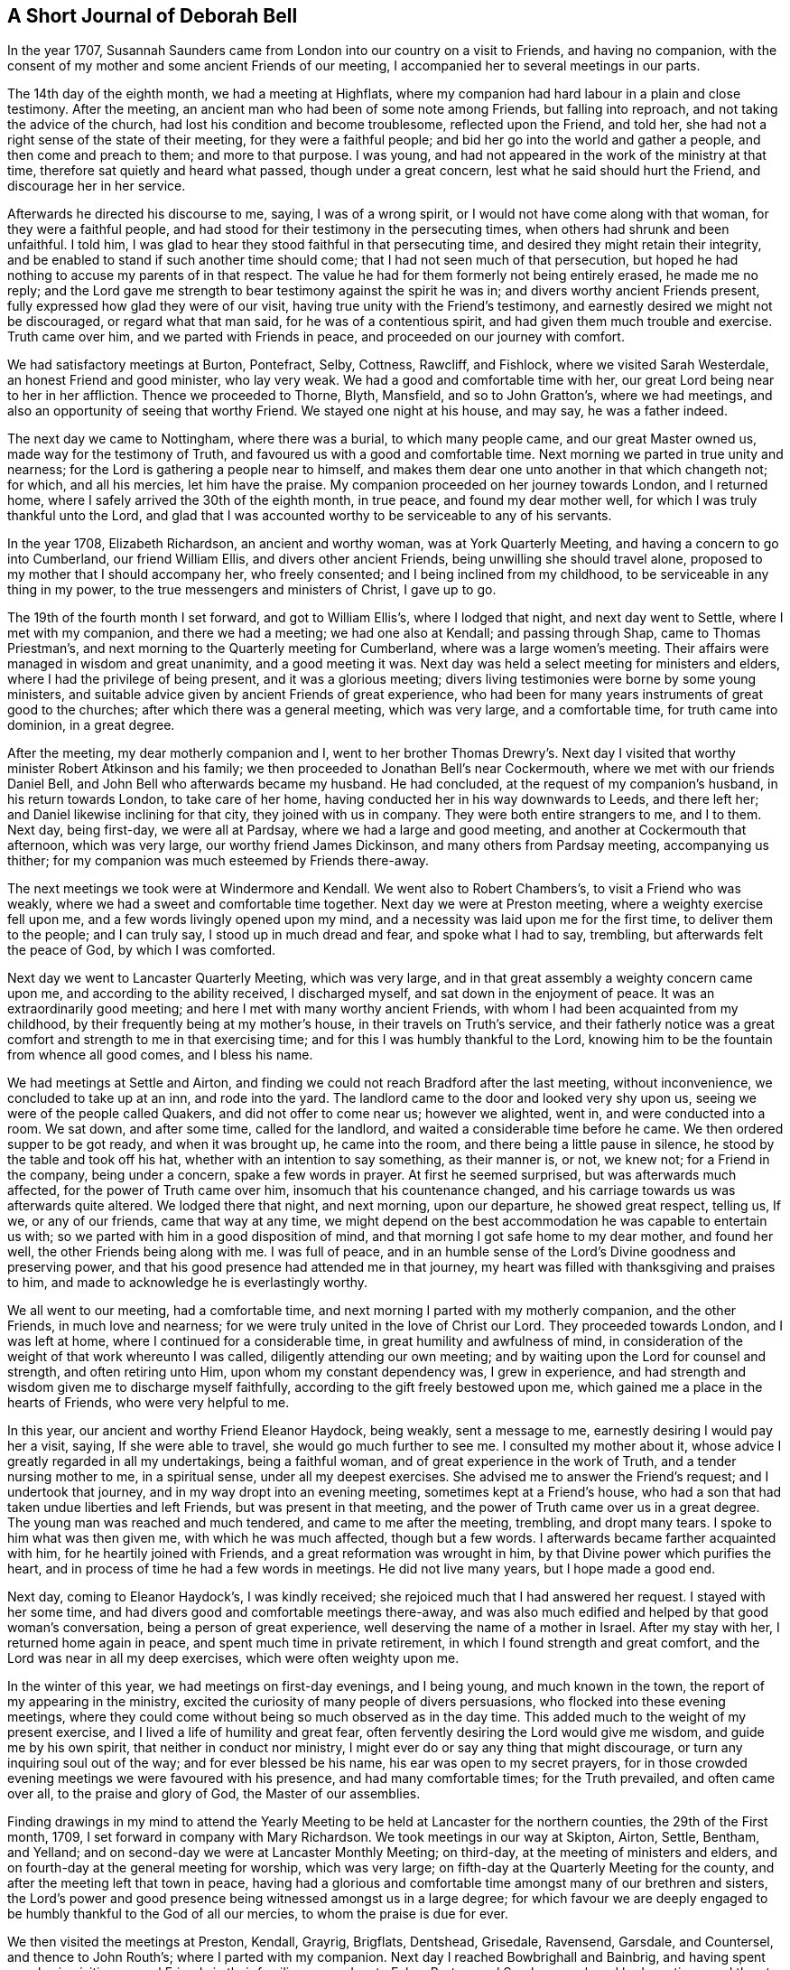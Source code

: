 == A Short Journal of Deborah Bell

In the year 1707,
Susannah Saunders came from London into our country on a visit to Friends,
and having no companion,
with the consent of my mother and some ancient Friends of our meeting,
I accompanied her to several meetings in our parts.

The 14th day of the eighth month, we had a meeting at Highflats,
where my companion had hard labour in a plain and close testimony.
After the meeting, an ancient man who had been of some note among Friends,
but falling into reproach, and not taking the advice of the church,
had lost his condition and become troublesome, reflected upon the Friend, and told her,
she had not a right sense of the state of their meeting, for they were a faithful people;
and bid her go into the world and gather a people, and then come and preach to them;
and more to that purpose.
I was young, and had not appeared in the work of the ministry at that time,
therefore sat quietly and heard what passed, though under a great concern,
lest what he said should hurt the Friend, and discourage her in her service.

Afterwards he directed his discourse to me, saying, I was of a wrong spirit,
or I would not have come along with that woman, for they were a faithful people,
and had stood for their testimony in the persecuting times,
when others had shrunk and been unfaithful.
I told him, I was glad to hear they stood faithful in that persecuting time,
and desired they might retain their integrity,
and be enabled to stand if such another time should come;
that I had not seen much of that persecution,
but hoped he had nothing to accuse my parents of in that respect.
The value he had for them formerly not being entirely erased, he made me no reply;
and the Lord gave me strength to bear testimony against the spirit he was in;
and divers worthy ancient Friends present,
fully expressed how glad they were of our visit,
having true unity with the Friend`'s testimony,
and earnestly desired we might not be discouraged, or regard what that man said,
for he was of a contentious spirit, and had given them much trouble and exercise.
Truth came over him, and we parted with Friends in peace,
and proceeded on our journey with comfort.

We had satisfactory meetings at Burton, Pontefract, Selby, Cottness, Rawcliff,
and Fishlock, where we visited Sarah Westerdale, an honest Friend and good minister,
who lay very weak.
We had a good and comfortable time with her,
our great Lord being near to her in her affliction.
Thence we proceeded to Thorne, Blyth, Mansfield, and so to John Gratton`'s,
where we had meetings, and also an opportunity of seeing that worthy Friend.
We stayed one night at his house, and may say, he was a father indeed.

The next day we came to Nottingham, where there was a burial, to which many people came,
and our great Master owned us, made way for the testimony of Truth,
and favoured us with a good and comfortable time.
Next morning we parted in true unity and nearness;
for the Lord is gathering a people near to himself,
and makes them dear one unto another in that which changeth not; for which,
and all his mercies, let him have the praise.
My companion proceeded on her journey towards London, and I returned home,
where I safely arrived the 30th of the eighth month, in true peace,
and found my dear mother well, for which I was truly thankful unto the Lord,
and glad that I was accounted worthy to be serviceable to any of his servants.

In the year 1708, Elizabeth Richardson, an ancient and worthy woman,
was at York Quarterly Meeting, and having a concern to go into Cumberland,
our friend William Ellis, and divers other ancient Friends,
being unwilling she should travel alone,
proposed to my mother that I should accompany her, who freely consented;
and I being inclined from my childhood, to be serviceable in any thing in my power,
to the true messengers and ministers of Christ, I gave up to go.

The 19th of the fourth month I set forward, and got to William Ellis`'s,
where I lodged that night, and next day went to Settle, where I met with my companion,
and there we had a meeting; we had one also at Kendall; and passing through Shap,
came to Thomas Priestman`'s, and next morning to the Quarterly meeting for Cumberland,
where was a large women`'s meeting.
Their affairs were managed in wisdom and great unanimity, and a good meeting it was.
Next day was held a select meeting for ministers and elders,
where I had the privilege of being present, and it was a glorious meeting;
divers living testimonies were borne by some young ministers,
and suitable advice given by ancient Friends of great experience,
who had been for many years instruments of great good to the churches;
after which there was a general meeting, which was very large, and a comfortable time,
for truth came into dominion, in a great degree.

After the meeting, my dear motherly companion and I,
went to her brother Thomas Drewry`'s. Next day I visited
that worthy minister Robert Atkinson and his family;
we then proceeded to Jonathan Bell`'s near Cockermouth,
where we met with our friends Daniel Bell,
and John Bell who afterwards became my husband.
He had concluded, at the request of my companion`'s husband, in his return towards London,
to take care of her home, having conducted her in his way downwards to Leeds,
and there left her; and Daniel likewise inclining for that city,
they joined with us in company.
They were both entire strangers to me, and I to them.
Next day, being first-day, we were all at Pardsay, where we had a large and good meeting,
and another at Cockermouth that afternoon, which was very large,
our worthy friend James Dickinson, and many others from Pardsay meeting,
accompanying us thither; for my companion was much esteemed by Friends there-away.

The next meetings we took were at Windermore and Kendall.
We went also to Robert Chambers`'s, to visit a Friend who was weakly,
where we had a sweet and comfortable time together.
Next day we were at Preston meeting, where a weighty exercise fell upon me,
and a few words livingly opened upon my mind,
and a necessity was laid upon me for the first time, to deliver them to the people;
and I can truly say, I stood up in much dread and fear, and spoke what I had to say,
trembling, but afterwards felt the peace of God, by which I was comforted.

Next day we went to Lancaster Quarterly Meeting, which was very large,
and in that great assembly a weighty concern came upon me,
and according to the ability received, I discharged myself,
and sat down in the enjoyment of peace.
It was an extraordinarily good meeting; and here I met with many worthy ancient Friends,
with whom I had been acquainted from my childhood,
by their frequently being at my mother`'s house, in their travels on Truth`'s service,
and their fatherly notice was a great comfort and strength to me in that exercising time;
and for this I was humbly thankful to the Lord,
knowing him to be the fountain from whence all good comes, and I bless his name.

We had meetings at Settle and Airton,
and finding we could not reach Bradford after the last meeting, without inconvenience,
we concluded to take up at an inn, and rode into the yard.
The landlord came to the door and looked very shy upon us,
seeing we were of the people called Quakers, and did not offer to come near us;
however we alighted, went in, and were conducted into a room.
We sat down, and after some time, called for the landlord,
and waited a considerable time before he came.
We then ordered supper to be got ready, and when it was brought up,
he came into the room, and there being a little pause in silence,
he stood by the table and took off his hat, whether with an intention to say something,
as their manner is, or not, we knew not; for a Friend in the company,
being under a concern, spake a few words in prayer.
At first he seemed surprised, but was afterwards much affected,
for the power of Truth came over him, insomuch that his countenance changed,
and his carriage towards us was afterwards quite altered.
We lodged there that night, and next morning, upon our departure,
he showed great respect, telling us, If we, or any of our friends,
came that way at any time,
we might depend on the best accommodation he was capable to entertain us with;
so we parted with him in a good disposition of mind,
and that morning I got safe home to my dear mother, and found her well,
the other Friends being along with me.
I was full of peace,
and in an humble sense of the Lord`'s Divine goodness and preserving power,
and that his good presence had attended me in that journey,
my heart was filled with thanksgiving and praises to him,
and made to acknowledge he is everlastingly worthy.

We all went to our meeting, had a comfortable time,
and next morning I parted with my motherly companion, and the other Friends,
in much love and nearness; for we were truly united in the love of Christ our Lord.
They proceeded towards London, and I was left at home,
where I continued for a considerable time, in great humility and awfulness of mind,
in consideration of the weight of that work whereunto I was called,
diligently attending our own meeting;
and by waiting upon the Lord for counsel and strength, and often retiring unto Him,
upon whom my constant dependency was, I grew in experience,
and had strength and wisdom given me to discharge myself faithfully,
according to the gift freely bestowed upon me,
which gained me a place in the hearts of Friends, who were very helpful to me.

In this year, our ancient and worthy Friend Eleanor Haydock, being weakly,
sent a message to me, earnestly desiring I would pay her a visit, saying,
If she were able to travel, she would go much further to see me.
I consulted my mother about it, whose advice I greatly regarded in all my undertakings,
being a faithful woman, and of great experience in the work of Truth,
and a tender nursing mother to me, in a spiritual sense, under all my deepest exercises.
She advised me to answer the Friend`'s request; and I undertook that journey,
and in my way dropt into an evening meeting, sometimes kept at a Friend`'s house,
who had a son that had taken undue liberties and left Friends,
but was present in that meeting, and the power of Truth came over us in a great degree.
The young man was reached and much tendered, and came to me after the meeting, trembling,
and dropt many tears.
I spoke to him what was then given me, with which he was much affected,
though but a few words.
I afterwards became farther acquainted with him, for he heartily joined with Friends,
and a great reformation was wrought in him,
by that Divine power which purifies the heart,
and in process of time he had a few words in meetings.
He did not live many years, but I hope made a good end.

Next day, coming to Eleanor Haydock`'s, I was kindly received;
she rejoiced much that I had answered her request.
I stayed with her some time, and had divers good and comfortable meetings there-away,
and was also much edified and helped by that good woman`'s conversation,
being a person of great experience, well deserving the name of a mother in Israel.
After my stay with her, I returned home again in peace,
and spent much time in private retirement, in which I found strength and great comfort,
and the Lord was near in all my deep exercises, which were often weighty upon me.

In the winter of this year, we had meetings on first-day evenings, and I being young,
and much known in the town, the report of my appearing in the ministry,
excited the curiosity of many people of divers persuasions,
who flocked into these evening meetings,
where they could come without being so much observed as in the day time.
This added much to the weight of my present exercise,
and I lived a life of humility and great fear,
often fervently desiring the Lord would give me wisdom, and guide me by his own spirit,
that neither in conduct nor ministry,
I might ever do or say any thing that might discourage,
or turn any inquiring soul out of the way; and for ever blessed be his name,
his ear was open to my secret prayers,
for in those crowded evening meetings we were favoured with his presence,
and had many comfortable times; for the Truth prevailed, and often came over all,
to the praise and glory of God, the Master of our assemblies.

Finding drawings in my mind to attend the Yearly Meeting to be
held at Lancaster for the northern counties,
the 29th of the First month, 1709, I set forward in company with Mary Richardson.
We took meetings in our way at Skipton, Airton, Settle, Bentham, and Yelland;
and on second-day we were at Lancaster Monthly Meeting; on third-day,
at the meeting of ministers and elders,
and on fourth-day at the general meeting for worship, which was very large;
on fifth-day at the Quarterly Meeting for the county,
and after the meeting left that town in peace,
having had a glorious and comfortable time amongst many of our brethren and sisters,
the Lord`'s power and good presence being witnessed amongst us in a large degree;
for which favour we are deeply engaged to be
humbly thankful to the God of all our mercies,
to whom the praise is due for ever.

We then visited the meetings at Preston, Kendall, Grayrig, Brigflats, Dentshead,
Grisedale, Ravensend, Garsdale, and Countersel, and thence to John Routh`'s;
where I parted with my companion.
Next day I reached Bowbrighall and Bainbrig,
and having spent one day in visiting several Friends in their families,
passed on to Esker, Burton, and Scarhouse, where I had meetings; and then to Airton,
to our worthy friend William Ellis`'s, where I stayed that night;
and next day being the 23d of the second month, I got safe home,
through the preserving power of the Lord, in perfect peace,
having had a very comfortable journey;
for which my soul is humbly thankful unto the Lord,
who is near unto his bowed children and faithful servants,
and gives the reward of peace into the bosoms of
those who cast their care upon him alone,
and faithfully answer his call, and follow him fully in all things.

The summer following,
a concern came upon me to visit the meetings of Friends
in some parts of the north of England and Scotland,
and when I had fully weighed the thing, and saw my way clear,
I acquainted my mother and some other ancient Friends with it,
and they being willing to give me up, I wrote to Mary Richardson,
an elderly woman Friend, who had been my companion in another journey, querying of her,
if she had any concern or drawings that way? I received for answer,
that she was under the like concern to visit the places proposed,
and would be glad to join me in that service.
So I made preparation for my journey,
and towards the latter end of the fifth month had a certificate from our Monthly meeting;
and a great concern appeared in the minds of Friends on my account,
I being of a very weakly constitution,
and brought very low through the great exercise of my mind;
but I was freely given up to the service,
and my trust and whole dependence was upon the Lord alone for wisdom, strength,
and preservation in every respect,
well knowing that he is all-sufficient for those who trust in him,
and are freely given up to do his will.

The 30th day of the fifth month, my friend John Bell, of London,
being lately returned from his travels in Holland, came to pay me a visit,
and stayed our meeting next day; and on second-day morning, the 1st of the sixth month,
after having taken my solemn leave of my dear mother and divers Friends,
I set forward on my journey.
My friend John Bell accompanied me to Richmond, where I met my companion.
We were all at that meeting,
and afterwards my said friend took his leave of us and returned towards London.

My companion and I proceeded, and had meetings at Larkington, Raby, Darlington and Yarm,
where I felt the authority and power of Christ the Lord in an eminent manner,
and many hearts were reached and much tendered by the Truth, and overcome therewith.
My soul was filled with the goodness of God, and in humble thankfulness,
living praises ascended unto Him,
who had graciously answered my cry and fervent desires to the full that day.
Let my soul trust in Him for ever.
We went next to Stokesley, Norton, Stockton, Shatton, Durham, Sunderland, Shields,
and Newcastle, visiting their meetings.
On second-day we came to James Halliday`'s in Northumberland,
and thence to Allenwick and Embleton.
We found the number of Friends very small in that country,
yet were comforted with them in their little meetings,
witnessing the promise of our great Lord to be fulfilled, for though but a few,
his presence being in the midst of us, we had comfortable times.

On sixth-day morning, we set forward from John Doubleday`'s towards Scotland,
and through hard travel and rough ways, we came that evening to Kelsey,
and lodged at Charles Ormston`'s; from whence we went to a Friend`'s house over the river,
and had a very good meeting with a few Friends.
Next day we had two comfortable meetings in Kelsey;
the number of Friends there was small, but many soldiers and others came in,
who behaved soberly, and were very attentive to Truth`'s testimony.

The next evening we reached Edinburgh,
and had a comfortable meeting at the house of
our worthy ancient friend Bartholomew Gibson,
with Friends and others, who behaved soberly.
We then crossed the Firth to Parton-crag ferry, and lodged at an inn.

Passing through Montross we came to Robert Barclay`'s at Ury,
and had a meeting with Friends there.
On seventh-day we had a meeting at Aberdeen,
and on first-day a very comfortable one at Kilmuck,
for the Lord`'s power was felt in a good degree to come over all;
the largest number of Friends in anyone place in that nation, we met with here.
In the afternoon we had a meeting at Inver, Ury, where many people came,
who were very sober and attentive.
The Gospel of life and salvation was freely preached to them,
and I found much room in the people`'s minds to receive the testimony;
for which my heart was humbly thankful to the Lord,
who was graciously pleased to favour us with his power and living presence,
and enable us to give him the glory.

After the meeting we went to Awarthis, to the house of John Forbes, a good Friend,
a living minister, and a generous open-hearted man,
where we were received in much love and friendship;
but having rode that day upwards of twenty miles,
and had hard service in those two large meetings,
though I had great peace and comfort of mind, my natural strength was so much spent,
that it was with difficulty I sat upon my horse to the end of my journey.
We had a comfortable meeting in that honest Friend`'s house with Friends thereabouts;
and having stayed there two nights, and recovered my natural strength in a good degree,
we returned to Aberdeen, where we had a meeting the day following.
Next morning we had a very comfortable meeting at the widow Hall`'s house,
with Friends that came to see us, and we parted in much love and nearness.

We came to Kingswells, where our worthy friend Andrew Jaffray lived,
and had a very comfortable meeting with Friends,
and next morning a sweet and edifying season with those who came to take leave of us.
Though Friends in these parts were not numerous,
yet I was sensible many of them loved the Truth,
and in the love of Christ we were made near one unto another.
Notwithstanding it was my first visit and in the time of my youth,
I then believed it would also be my last to that country;
and during my stay amongst them, my soul was in a deep travail before the Lord,
for their preservation in the midst of a dark professing people.
We came next to Ury, then to William Neeper`'s near Montross,
and also to the town of Montross, where we had meetings.

Then turning our faces towards Edinburgh, we reached Parton-crag ferry that night,
and lodged at an inn.
Next day afternoon we got to Gingorn,
and went on board with our horses in one of their little vessels,
in order to cross the Firth.
There embarked in the same vessel a man of quality, with divers women in his company,
his chaplain, musician, and a considerable number of attendants.
They behaved themselves very rudely, making us the objects of their ridicule,
the chaplain being the rudest of any of them.
The gentleman himself was the only person who behaved with common civility;
the women sung, and the musician played, but we sat in quietness of mind,
and said nothing in reply to the many banters they put upon us.

In a little time the wind arose high, and being contrary,
drove the vessel towards the sea,
and the boatmen laboured hard to keep her up against the wind and waves, but told us,
they feared we should all be lost.
Their jollity and mirth then departed, and they were turned into sadness and mourning,
being surrounded with great fear and terror.
The chaplain went to prayers,
and my heart being filled with holy zeal against such hypocrisy, when he had done,
I told him, He was not in a fit condition for that great duty;
for the prayers of the wicked are an abomination to the Lord;
and then had a convenient opportunity to rebuke them sharply, and clear myself of them.
The chaplain replied, If they perished, we must die with them.
I told him, we had peace of mind, and knew where to retire,
the fear of death was taken away from us, and we were resigned in the will of God;
and if he saw meet that we should lay down our lives with such a rude company,
yet his Spirit bore witness with ours, that we were his children,
and he would receive us into glory amongst the spirits of the just.
The gentleman himself agreed with me, saying, If their lives were saved,
it would be for the sake of these two good women,
and rebuked his chaplain severely for his unbecoming behaviour.
Through the mercy of God, after about seven hours toil in that short voyage,
we landed safe at Leith, where they took up their quarters;
but as we intended for Edinburgh, and the night being very dark,
the gentleman sent two of his servants to conduct us safely to our lodging,
where we arrived in true thankfulness to the Lord,
whose preserving arm had been as a wall about us in all our difficulties.
He also sent next morning to inquire of our welfare,
and I returned a suitable acknowledgment for his favour and kindness.

The day following we had a meeting, to which many came who were sober and attentive;
but towards the latter part of the meeting,
while my companion was concerned in testimony, some came in who were rude,
and threw stones at us into the meeting, one of which had nigh hit my companion; however,
they did not much harm, for we had a good meeting.
Passing to Borrowstoness, we had a meeting at the house of Daniel Hamilton,
with Friends of Linlithgow and thereabouts.
On seventh-day, in our way to Garshore,
many people who were at harvest-work in the fields,
inquired where we intended to have a meeting next day; telling us they had no minister,
and had not heard the word of God preached for many weeks.
We told them we intended to have a meeting at Garshore; they said they would come,
and on first-day morning abundance flocked thither;
and Friends concluding their meeting-house was too small to accommodate them,
agreed to have the meeting without, which was very large, solid and quiet.
The Lord was with us,
affording us wisdom and strength to preach the Gospel freely to them,
in the power and demonstration of his own Spirit; a comfortable season we had,
for the power of Truth came up into dominion over all,
and we had great peace and satisfaction,
and in humility rendered praise to Him who is worthy for ever.
After the meeting we went into an ancient Friend`'s house, who said.
He had not seen such a meeting there, since George Fox was in that country.

We went from thence to Glasgow, and had a meeting in their public meeting-place,
where the people were exceedingly rude.
They threw stones and dirt amongst us, broke the windows,
and made a very great noise whilst my companion was preaching.
I sat quietly waiting upon the Lord,
not expecting to have any thing to say to such a rude multitude,
but a concern coming upon me, I stood up sometime before I spoke,
in which interval they looked stedfastly upon me, and desired one another to be quiet,
that they might hear what I had to say.
I then spoke to them in this manner:
We are come from another nation in the love of Christ to visit you,
and at our return it is likely they will inquire of us,
concerning the people of Scotland: and what shall we say,
but that you are high in notion and profession of the Christian religion,
but in conduct and behaviour worse than the heathen? You are a reproach to your nation,
a shame to your teachers, and the more moderate magistrates of your country;
if you knew any thing of the Christian religion, you would show it forth.
They remaining quiet, I proceeded and cleared myself according to the ability then given.
We had a good meeting, and the Lord shall have the praise,
who owns his sincere children in all their exercises and difficulties.

But afterwards, not finding ourselves fully clear of that place,
we remained under a weighty concern and deep travail before the Lord,
that he might open our way to obtain peace, and to the glory of his name.
After some time we went to visit some Friends in their families, and in our return,
being about the time of their evening service,
the sound of their prayers on every side reached our ears as we went along the streets,
and struck at my very life,
in consideration of the great deceit and hypocrisy of that poor mistaken people.
My concern grew weighty upon me, and the distress of my mind very great,
not seeing which way to get an opportunity to discharge myself;
when we came to our lodgings I retired alone.
We lodged at an inn kept by a Friend, an honest man,
who not insensible of the concern we were under, proposed to my companion in my absence,
to have a meeting in his house that evening,
telling her he could lay several rooms together,
that would accommodate a great number of people.
To which she readily agreed, provided I was willing; and acquainting me with it,
I readily joined with her proposition, which afforded ease to my mind.
About the time appointed, many people flocked in,
and amongst the rest a considerable number of the collegians, with some of their heads,
who, we were afterwards informed, had an intention to oppose our ministry,
and dispute with us.
But the Lord was near to us, and gave wisdom and strength:
and I may say in great humility and nothingness of self,
the Gospel of life and salvation was freely preached to them,
in the demonstration of the Spirit and power,
according to the measure of the gift then received.
A very large assembly we had,
and our intended opposers stood directly before us like men chained.
Truth came over all, the meeting was solid and quiet,
and we had a good opportunity to clear ourselves.
The meeting ended in a solemn manner, the people dispersed peaceably,
and we rejoiced in a sense of the great love and favour of God,
who was graciously pleased to condescend and own us, poor creatures,
in a time of great distress; for which, and all his mercies, let him have the praise,
for it is his own work, and can only be carried on by his power to his glory.

After this, we had meetings at Hambleton and Cumberhead;
and finding ourselves easy to leave that nation, we set forward for England,
and in two days came into Cumberland, to a Friend`'s house at Jenkins-town.
We were humbly thankful to the Lord when we got safe there.
The people being very honest Friends,
kindly received us after our tedious and fatiguing journey.

In this county we visited the meetings at Sowpart, Sykeside, Egletonby, Scotby, Carlisle,
Moorhouse, Wigton, Hartley-hall, the Holme, Pardsey, Crosfield, Broughton,
and Cockermouth; and then left Cumberland, having been much comforted among Friends,
and had several large and good meetings;
for we found a great number of sincere sensible Friends therein,
and many faithful elders yet living, whose service was great, and by whose care,
through the help of Divine Providence, things were kept in comely order in the church.

We then proceeded to Hawkshead, Crook, Windermere, Graithwaite, the Height, Swarthmore,
Kendall, Grayrig, Dentstown, Wensleydale, and Garsdale; where we had meetings.
At the last place I left my companion to go to her own home,
we having travelled together this long journey in much love and true unity,
always being willing, according to the strength given,
to help to bear one another`'s burdens,
and in an humble sense of that Divine goodness we had been favoured with,
we look leave one of another and parted.

It hath ever been my inclination,
the little time I have been concerned to travel on Truth`'s account,
and hitherto it hath been my practice,
to make choice of an elderly experienced Friend for a companion;
and the help and benefit I have found in it,
engages me to recommend it to all young ministers.
Having met with our worthy friend Thomas Chalkley, who intended for our county,
he undertook to accompany me home.
We took Bentham meeting in our way, and the next day being seventh-day,
reached my mother`'s house; she rejoiced at my safe return,
which was in much peace of mind;
and I bless the worthy name of our great and good Master,
who is with his bowed down children;
we have great cause to serve him freely with all our strength,
for he is a rich rewarder of all his faithful followers.

After my return, being but weakly through hard travel and close exercise,
I continued at home, except sometimes visiting a few neighbouring meetings,
as I found my mind engaged.
The spring following,
my friend John Bell and I came to a conclusion to accomplish our intended marriage,
and it was with great awfulness and reverence,
having a due regard to the peace and freedom of my own mind,
that I consented to enter into a married life.

After a regular proceeding, according to the good order settled amongst us,
on the 31st day of the third month, 1710,
a large assembly of Friends and others met at our meeting-house at Bradford,
and the Lord in mercy was pleased to be near to us,
at our entrance into that solemn covenant, and a quiet solid time it was,
notwithstanding the great crowd present;
for many of the chief inhabitants of the town came, to whom I was well known,
who had not seen any of our marriages before.
The whole was managed orderly and with great solemnity.
The lawyers and most of the gentry signed our certificate,
and very much commended our method.
The chief lawyer in those parts went home with us, amongst others,
and said publicly in the company,
Our method and the manner of accomplishing our marriages, was the most solemn,
and preferable to all the methods of marriage in the world.

I tarried at home with my husband some time;
and when I found my mind engaged to visit Friends in the east part of our county,
acquainted him therewith; to which he freely consented.
On the 1st day of the sixth month, I set forward; my husband accompanied me to Stockton,
where I met with my cousin Rachel Bell,
who was come thither with an intention to be my companion.
We had a good meeting with Friends there, and next day went towards Gisbrough,
and had a meeting there on first-day.
Thence we came to Stokesly, where my husband left us, and returned home;
we had a meeting with Friends there, also at Bilsdale, Kirbymoorside, Rowsby, and Whitby.

From thence we travelled to Stantondale, Scarborough, Pickering and Malton,
having divers comfortable meetings; and so to Bridlington, Shipsey, Owstwick, Hull,
Eastend, North Cave, and Cottness,
and visited all the meetings of Friends along the east coast; and thence to Selby, York,
Wetherby, and Leeds.
Then finding myself clear, I left my companion there,
and got home to my dear husband and mother the last day of the same month,
and found all well.
We were comforted in the love of Christ, and my soul was deeply bowed before the Lord,
in a sense of his mercy, rendering all praise to him, to whom it is everlastingly due.

I continued about home that autumn and the winter following,
and in the spring fell into a weak condition of body, which brought me very low;
but when the summer came, finding myself in some degree recovered,
and having a concern upon my mind to visit Friends in Lancashire and Cheshire,
I acquainted some Friends with it,
who were much concerned at my taking a journey in that weak condition;
but when they understood my husband inclined to accompany me, it made them easy.
We had a certificate at our Monthly Meeting,
and set forward the 30th day of the fourth month, 1711,
and got to Wycollar in Lancashire, that evening, and next day to Trawden meeting,
where we had a comfortable time.
The thirdday following we set forward for Lancaster Quarterly Meeting,
where there was a large appearance of Friends,
and we had a very comfortable season together;
the Lord`'s opening power and presence being waited for,
was felt to lead Friends into their several services.
The church was edified, and humble praises ascended to the great Master of our assemblies.

After that meeting we went to Yelland, next morning to Kendall Quarterly Meeting,
and had a precious season.
We then visited the meetings at Hawkshead, Swarthmore, and the Height,
and returned by Yelland and Lancaster.
On seventh-day we came to Richard Coward`'s, in the File country,
and had a meeting appointed at Stammen;
it was held in a great barn over against the parish worshiphouse:
the meeting was large and crowded, the people quiet and very attentive,
and we found room for the testimony of Truth amongst them.
The Lord was with us, furnishing wisdom and strength,
which enabled us to preach the Gospel of glad-tidings; the meeting ended well;
Friends were comforted in our visit, and we truly thankful unto the Lord,
who had enabled us to publish his Truth and show forth his glory.

We went thence to Clifton, and Coppel, where we had a very comfortable meeting.
Here we met with our worthy friend John Haydock, and went with him to his house;
he was free and fatherly, glad of our visit, and accompanied us to divers meetings;
his conversation was solid and edifying, as well as affectionate;
we were comforted and encouraged in our service by his company,
and parted in much love and nearness.
We came next to Hardshaw Monthly Meeting,
then proceeded to visit the meetings at BiggerstafF, Liverpool, Knowlsby, Sanky,
and Franly, in Cheshire; where, it being first-day, we had a large meeting.

At the breaking up of this meeting, I fixed my eye upon a young man,
and felt a concern upon my mind to go home with him,
but he got away out of the meetinghouse before I could speak to him.
We went into a Friend`'s house adjoining thereto, where many Friends came to us,
divers of whom earnestly entreated my husband to go with them for that night;
but he leaving that to my choice, they applied to me; I told them,
I had seen a young man in the meeting, with whom I inclined to go if I could find him.
They asked me, If I knew his name, or where he lived? I replied, I knew neither;
but during this conversation,
I saw him passing an entry which went through the Friend`'s house, and called to him.
When he came, I inquired of him where he lived? He said, about three or four miles off.
I asked him, If he could accommodate us with a night`'s lodging,
if we should incline to go with him? He answered, Yes, and should be glad of our company.
I then became easy, and we went along with him.
When we came to the house, we found them a family of honest Friends,
but his father in a very low dejected frame of mind.
I said little to him, but concluded to have a meeting in the family that evening,
and a glorious opportunity it was,
for the power of Truth broke in upon us in a peculiar manner,
and the ancient Friend was much reached, comforted and strengthened in his mind,
and as I was afterwards informed, was never so much overcome with that weakness any more.

This passage I mention with no other view,
but that all Friends who travel on Truth`'s account, may diligently wait upon God,
and strictly mind their guide, to be opened by his counsel,
and rightly led into all their services,
both as to what meetings and families they are to go to,
for in this I have found safety and comfort.
The work is the Lord`'s, and we had need to depend upon him,
and diligently wait for the immediate motions of his holy Spirit,
for it is by his own power only that his servants are
fitly qualified to be serviceable in his church,
rendered a comfort to his people wherever they come,
and enabled to discharge themselves faithfully to his glory; and when we do so,
the inflowings of peace will be our abundant reward.

We proceeded on our journey to Norton, Middlewich, Newton in the Forest, and Chester,
visiting the meetings of Friends, and to Nantwich meeting, to which many people came,
not of our profession, who behaved themselves soberly and attentively,
divers being reached; for the power and good presence of Christ was with us.
As a fresh concern came upon me to visit Friends in North Wales,
we in great humility deliberately considered the thing,
and in freely giving up to the motion of life, found peace;
and our way being clearly opened unto us, we returned back towards Chester again,
and came to Wrexham, in Denbigshire,
where we had a good meeting with the few Friends there; and then to Dolobran,
where we had a large meeting, and though it was through hard exercise,
it proved in the end very satisfactory to us and Friends.

The next evening we got to Ballough, and the day following being first-day,
had a meeting about two miles out of the town, at the house of Robert Vaughan.
We found the number of Friends very small, but loving and glad of our visit.
Next morning we set forward early,
and had a long day`'s journey over the mountains to Dolgelly,
but came safe at night to the house of Ellis Lewis, who received us kindly,
and we had a good meeting there next day.
After this we went to Humphry Owen`'s, who lived by the sea side,
and the day following had a comfortable meeting at his house,
with the few Friends thereabouts.
Next morning we proceeded,
and had a large and very good meeting next day at the house of the widow Bember.
Here we found a considerable number of Friends,
and divers who had a little time before been convinced of the Truth,
and joined with Friends; we were highly favoured amongst them,
for the power of Truth came up into dominion in a great degree;
the hearts of the people were melted like wax before the fire,
and the young convinced much comforted and confirmed in the blessed Truth,
in a sense of the love of God to them; we were also comforted with them,
and high praises were given unto God for his blessed
visitation renewed to his people that day.

On the first-day following we had a meeting appointed at the house of William Sawley,
there being divers convinced in that part of the country;
many Friends met us from several distant parts where we had been,
and a number of other professions being gathered together, we had a large assembly,
and a full and good opportunity amongst them,
great openness appearing to receive the Gospel.
After the meeting we parted with them,
and in particular with our worthy ancient friend Robert Griffith,
who had accompanied us from Dolobran during our stay in Wales,
and been of great service to us.

Leaving Wales we came into Shropshire,
and visited the meetings there and some in Cheshire; then finding ourselves clear,
we pursued our journey homewards, and came to Bradford,
where we found my dear mother and all things well, for which we were humbly thankful;
and in the enjoyment of that peace which we were
filled with in obeying the Lord`'s requirings,
and serving him faithfully, we were made to rejoice and bless his name.

Being but weakly at my setting out,
I found myself much spent when my service in that journey was over;
and notwithstanding I had been wonderfully supported and strengthened,
I found liberty to tarry about home the remaining part of this year;
during which time there was a particular
visitation of truth to the people about Keighley,
and many flocked to Friends`' meetings in that town.
My husband and I found ourselves often concerned to visit them,
and divers being convinced, joined with Friends.

About this time, a young woman who was a baptist,
came divers times to a meeting I sometimes visited, and wrote several letters to me,
by way of inquiry concerning our principles,
which I answered as things opened upon my mind.
After several letters had passed between us and she seemed satisfied with my answers,
she wrote me another, desiring to be resolved about women`'s preaching, saying,
she thought me a proper person to apply to, being concerned in that service;
to which I replied in substance as follows.

[.salutation]
Dear friend,

Though we are strangers one to another, as to personal knowledge,
yet understanding by some friends, and thy own letters to me,
that thou art inclined to virtue and piety, and desirous to know the way of the Lord,
which is very commendable in youth,
and particularly wants to be resolved concerning women`'
s preaching and praying in public assemblies;
and I being concerned that way,
and always glad to hear that young people are inclinable to godliness,
find the tender love of my heavenly Father flow towards thee,
heartily desiring he may open thy understanding,
and give thee the true knowledge of himself, and of his way Christ Jesus,
whom to know is life everlasting.

And first I shall observe, that the holy women, under the law,
were concerned in carrying on the work of the Lord,
when the tabernacle was commanded to be built.
And Moses spake unto all the congregation of the children of Israel, saying,
this is the thing which the Lord commanded, saying,
take ye from amongst you an offering unto the Lord, whosoever is of a willing heart, etc.
And they came every one whose heart stirred him up,
and every one whom his spirit made willing,
and they brought the Lord`'s offering to the work of the tabernacle of the congregation,
and for all his service, and for the holy garments; and they came both men and women,
as many as were willing-hearted, etc.

And all the women, whose hearts stirred them up in wisdom, spun goats hair, etc.
And divers services we may find, for the carrying on of the Lord`'s work,
the holy women in that day were employed in assisting in
concurrence with the men in the work of the tabernacle;
which I look upon was figurative,
setting forth something of the inward work of the holy spirit of Jesus Christ,
in men and women under the glorious Gospel dispensation.

But to come closely to the point, we may observe, that Miriam the prophetess,
the sister of Aaron, took a timbrel in her hand, and all the women went out after her, etc.
And Miriam exhorted them to praise the Lord; which undoubtedly was approved by Moses,
Aaron, and the rest of her brethren.
We also find,
the Lord hath been pleased to make known his will to godly women as well as men,
and to make use of their service in matters of great moment;
of which Deborah a prophetess and a judge in Israel, and Huldah, the prophetess,
are eminent instances.
Hence thou mayest see, the public service of women in the church is no new thing,
but was practised amongst the people of God in ancient days.

I shall now proceed to observe, that the same was to be continued in the latter days,
or dispensation of the Gospel; which is thus expressed by the prophet Joel,
personating the Almighty: '`And it shall come to pass afterward,
that I will pour out my spirit upon all flesh,
and your sons and your daughters shall prophesy, etc.
And also upon the servants and upon the handmaids in
those days will I pour out my spirit,
and I will show wonders in the heavens and in the earth,`' etc.
So if daughters have the Spirit of the Lord poured forth upon them, as well as sons,
why may they not preach, pray, or prophesy, when led and moved thereto by the Spirit,
as well as sons?

Passing now from the Old Testament to the New,
we find a notable instance in Anna the prophetess,
who gave thanks and spoke of the Lord Jesus Christ unto
all them who looked for redemption in Jerusalem.
Here was a woman preacher, who taught or prophesied in the temple of the Lord;
an early preacher of the Son of God, the Saviour of the world.
But I suppose the chief objection in thy mind against women`'s preaching,
arises from that saying of the apostle Paul in his first epistle to the Corinthians;
'`Let your women keep silence in the churches: for it is not permitted unto them to speak;
but they are commanded to be under obedience, as also saith the law.
And if they will learn any thing, let them ask their husbands at home:
for it is a shame for women to speak in the church.`' It
appears to have been only to some married women at Corinth,
the apostle gave that charge; and none can justly draw from his words,
that he thereby meant to prohibit all women from
preaching and prophesying in public assemblies;
for it is plain from the text, that those Corinthian women were not such as prophesied,
or had a word of exhortation to give; but busy-bodies,
asking questions which disturbed and troubled the church.

But those amongst us, whom the Lord has concerned to preach the Gospel of Jesus Christ,
and declare the glad-tidings of life and salvation by him, to poor captivated souls,
are not found asking questions to trouble the church;
but labouring in the gift God has given them,
that people may come to be turned from darkness to light,
and from the power of Satan to God;
which was the concern of Gospel ministers in former days.
Such women as the apostle speaks against, were to learn of their husbands at home;
which implies, they wanted such instruction as their husbands might be able to give.
We read, Philip had four daughters, virgins, who did prophesy,
and though Paul and his company tarried there about a
year after he had so written to the Corinthians,
yet we do not find,
that he in any wise disapproved the prophesying of those godly virgins.
We may justly conclude,
that if women`'s preaching or prophesying had been put an end to by the coming of Christ,
and was not to be allowed in the Gospel dispensation, Philip, an evangelist,
would not have suffered his own daughters to prophesy,
who were virgins under his own care, as may reasonably be supposed.
Nor did the other apostles, in their general epistles to the believers,
give any such commandment to the churches; which, no doubt, they would have done,
if in the Gospel dispensation the Holy Ghost had prohibited women being so concerned.
Besides,
such a prohibition would have been a plain contradiction to the prophecy of Joel,
before mentioned.

It also appears very clear, that the apostle Paul never intended such a limitation,
who gave suitable advice how women should behave
themselves when exercised in praying and prophesying,
as thou mayest read.
They that conclude the apostle intended to
exclude all women from praying and prophesying,
make him inconsistent with himself,
to prescribe a way in one place how to perform orderly and decently,
what he disapproved in another.
But the same apostle is very clear when he saith,
'`For as many of you as have been baptized into Christ,
have put on Christ.`' '`There is neither Jew nor Greek, there is neither bond nor free,
there is neither male nor female;
for ye are all one in Christ Jesus.`' Then if
there be no difference between male and female,
but all are one in Christ, why may not all be like partakers of the gift of his grace,
thereby to be made to speak in his name,
and exhort all to believe in him and obey him? And it is likewise to be observed,
that in the same chapter the apostle advised the
women at Corinth not to trouble the church,
he saith, '`Ye may all prophesy one by one, that all may learn,
and all may be comforted.`' From whence it may be as strongly argued,
the apostle meant they might prophesy, though not required of them by the Lord so to do;
as to say he forbad women to prophesy, though the Lord required it of them.
For saying '`You may all prophesy,`' included the women of Corinth as well as the men,
if moved thereto by the Spirit of the Lord.
And though the apostle saith, '`Let the women learn in silence with all subjection,
but I suffer not a woman to teach, nor to usurp authority over the man,
but to be in silence,`' etc.
Respecting this I shall observe, that those women,
upon whom God hath poured forth of his holy Spirit,
and filled their hearts with his living word, so that they cannot hold their peace,
but a necessity from the Lord is upon them to preach the Gospel of glad-tidings,
to those who are captives to sin,
that they may come under the government of the law of the spirit of life,
that sets free from the law of sin and death,
having been made living witnesses of the work of God in their own hearts,
and experienced a blessed change wrought therein,
and a concern raised to call others to seek after the Lord, and fear him;
these can direct into the way that leads to true peace,
because they have known their feet to be turned into it,
by the mighty arm and power of the Lord,
which has wrought a willingness in them to follow and serve him,
according to the ability he gives.
And this agrees with that saying,
'`Thy people shall be willing in the day of thy power.`' And he has, by his power,
enabled a remnant to walk in his way, though a way of self-denial, step by step;
and these, whether men or women, have witnessed a learning in silence,
as they have thus waited and rightly come to learn of Christ Jesus,
their heavenly husband; he has opened his everlasting way and Truth unto their souls,
and even constrained them, by his overcoming love, to declare of it to others,
which has been done at times in fear and trembling, and much self-denial.
Such women are not of those the apostle had occasion to reprove.
For we are far from usurping authority over the men, but remain in true subjection,
depending upon the Lord our strength, and waiting for the authority of his holy power,
which calls to this great work, and carries it on, both in sons and daughters,
to the praise of his great name, and the comfort and encouragement of poor longing souls,
that they may come also and enjoy for themselves,
that which will nourish up unto everlasting life.
Such women as these the law allowed of, and the apostle allowed of,
as might be more fully proved out of the holy Scriptures.
For they who allow not women`'s prophesying, preaching or praying,
must consequently conclude, that the Lord`'s regard to them is lessened,
and his love in measure withdrawn from them; for it is evident,
by the texts I have mentioned, he made his mind known to women in ancient days,
and they spoke in his word to his people; and as their counsel was taken,
the Lord enabled his people to overcome their enemies.

But blessed be the name of the Lord, there is a remnant in this day,
who have been made partakers of his mercy, and can say he is the same that ever he was,
in regard and love to all his people, male and female; God unchangeable,
blessed in himself and in his Son Jesus Christ for ever.

I might enlarge on this subject beyond the bounds of a letter, should I observe,
how Jesus Christ our Lord conversed with,
and used the service of women before he was offered up; how his first appearing,
after his resurrection, was unto a woman; and also how Paul commended divers women,
and tells how helpful they were to him,
and entreated his true yoke-fellow to help those
women who laboured with him in the Gospel;
which for brevity I omit, and shall draw towards a conclusion,
earnestly desiring the Lord may open thy understanding, both in this thing,
and in all others which concern thy everlasting well being.
If I had room,
I should be willing to tell thee a little of my own experience in several respects,
but am more desirous to have a little conversation with thee, if opportunity admits.
So with sincere desires in my heart, for thy welfare and growth in the knowledge of God,
and establishment in the blessed Truth, I conclude thy truly loving friend,
willing to satisfy thee in what I can.

[.signed-section-signature]
Deborah Bell.

A considerable time after, this young woman came to a meeting where I was,
and when it ended, told me she was the person who had written me divers letters,
and received my answers, desiring to have some conversation with me,
which I readily agreed to, and we spent some hours together to our mutual comfort.
She confessed to the Truth,
and was much tendered through the visitation of the love of God to her;
and some time after, finding my heart opened in the love of God,
earnestly desiring her preservation and settlement in the Truth,
I wrote and sent her the following letter.

[.salutation]
Dear friend,

In the love of my heavenly Father, I dearly salute thee, earnestly desiring that peace,
which passes the understandings of men, which the world can neither give nor take away,
may plentifully abound in thy heart, which no doubt will,
as thou comes to yield sincere obedience to that of God in thy own conscience,
which thou art in some measure acquainted with,
as it hath manifested to thee several things which are contrary to the will of God;
and not only so,
but hath likewise let thee see what thou shouldst do to obtain peace in thy soul;
and that which is required of thee is, that thou obey, from the bottom of thy heart,
the manifestations thereof.
Though at first it may seem to be but a small light, shining in a dark place,
discovering those things that are evil to the soul;
yet as there is a diligent attention to it, it will shine brighter and brighter,
and discover more and more, till everything that is evil be manifested thereby;
and in due time, thy soul will come to a perfect knowledge of the will of God,
and experience that the path of the just is as a bright and shining light,
which shines more and more until the perfect day.

Dear heart, I know the love of God is largely extended to thee,
and he has blessings in store for thee,
if thou wilt but wait to be so wrought upon by his heart-changing power,
as to be made fit to receive them.
I do earnestly entreat of thee, as thou desires peace of conscience,
and a resting place in eternal joy for thy soul,
that thou beware of doing or joining with any thing that brings trouble upon thee,
and breaks thy peace with the Lord.
Be sure to mind what makes for thy peace, and that do;
though it may be through hard exercise, and under the cross.
This is the right way that all God`'s faithful
children and people have trodden in all ages;
and truly, it seems to me, that thou must have a great share of the cross to bear;
but be not discouraged at this,
for it is but a cross to that part which never can inherit the kingdom of heaven.
So that it is for the benefit of our souls,
to have that part crucified and slain which is an enemy to us,
and would hinder us from entering into eternal felicity;
and I have further to say for thy encouragement,
that those who have the greatest share of exercises and tribulations, shall,
if they abide stedfast,
receive a more exceeding recompense of joy and consolation of soul from the Lord.

Dear child, keep true in heart unto God, and eye him above all,
who hath been so large in his love, as to work upon thy heart by his power,
in thy young and tender years.
It is in order that thou mayst be made a fit instrument in his hand,
for the glory of his holy name;
and I believe he will carry on his work gloriously in thy soul,
as thou art truly obedient, and subject to his workings there,
even to the filling of thy heart, not only with admiration of his dealings with thee,
but also with great reverence and thankfulness to him, for his mercy and goodness.

My pen is not able to set forth one half of the comfort those enjoy,
who are given up in heart to follow the Lord fully,
and turn their backs on all the glory of this perishing world;
but thou shalt be a witness thereof thyself in the Lord`'s time,
if thou truly loves him above all, and denies all for his sake.
Therefore, I beseech thee, take care of resisting the good Spirit of God,
whilst it is striving with thee; for this is the day of thy visitation,
wherein life and death are set before thee; and the Lord will not compel any,
but he offers his love freely to all; and for ever happy wilt thou be,
if thou joins in with it.
But on the contrary, if thou looks out at the glory of the world,
and prefers it before peace with the Lord,
or looks at the exercise and difficulties thou mayst have to encounter withal,
and art thereby prevailed upon to let thy spiritual concern drop,
it had been better for thee thou hadst never known the mind of the Lord,
nor had his will manifested unto thee.
I can tell thee by experience, that God is no hard Master;
and though many things appear to us, that may seem impossible to be overcome,
yet as our eye is to the Lord, with sincere desires in our hearts to answer his will,
we shall find he is all-sufficient to support and enable to overcome.
Nothing is too strong for him,
though all the powers of hell combine together against him,
to hinder his work from being carried on in the soul.
If the soul dwells but under the government of his holy power,
and waits for his heavenly teachings, from whence Divine wisdom cometh,
which wisdom the Devil with all his subtlety can never beguile;
such from experience shall have cause to say,
the power of God is above all powers whatsoever.

O cleave close to the Lord, and he will never forsake thee,
nor be wanting for thy help in the most needful time of trouble.
But let me say once more, take heed of slighting this the day of God`'s love, or delaying;
for thy soul is at stake, and thou mayst never have the like visitation again.
I have been very much concerned for thee,
and have suffered in spirit with thee since I saw thee, and it is for no by-ends at all,
but for the discharging of my conscience of that duty I owe,
and in pure love to thy never-dying soul, that I send these lines,
heartily desiring they may have the desired effect upon thee;
and I believe the day will come, wherein thou will be made sensible,
that it is in the love of God these lines are written.
I shall now draw towards a conclusion, having enlarged beyond what I at first intended;
for I find my heart opened in love to thee,
and shall remain one who travails for the good of souls,
and that many may be brought into true acquaintance with the living God,
and know their peace to be made with him, before time to them here shall be more.

[.signed-section-signature]
Deborah Bell.

Having felt drawings in my mind for some time,
to visit meetings in the southern counties of England, and the city of London,
the spring following, I acquainted Friends with it, and had a certificate.
Rebecca Cowell offered to be my companion, and on the last day of the first month, 1712,
we set forwards, and had meetings at Balby, Blyth, Collingham, Swinehead, Spalden,
Gedney, Wisbich, Upwell, Lynn, Fakenham, Wells, Holt, Lammas, and Norwich;
where I was kindly received, particularly by our worthy friend John Gurney, senior,
who was an intimate acquaintance of my dear father`'s,
and he related to me many affecting passages of his labours
and service in that city and county in early times.
During our stay there, his fatherly care over me was very engaging,
and I believe will never be forgot whilst my memory is strong enough to retain it.

We had a meeting in that city on a weekday; then went to Yarmouth,
and had a meeting with the few Friends there; but not being fully clear in my mind,
I parted with my companion and came back to Norwich, and stayed the first-day meetings,
which were very large: I had a good time amongst them, and we were comforted together.
Next morning we parted in a sense of the love of Truth, and I came to Taisbrough meeting,
where joining my companion again, we visited the meetings at Tivetshall, Diss, Thetford,
and Ixor.
Then leaving Norfolk, we went to Bury, and were at the meetings there on the first-day,
where many people came in.
We had a good opportunity amongst them, for Truth owned us in our service;
for which my soul is humbly thankful unto our great Lord and Master.

From thence we went to Mildenhall, Bayton, Mendlesham, Needham, Woodbridge, and Layson,
visiting those meetings;
and at the last place had a good and comfortable
season amongst a tender inquiring people.
We also found a sober tender people at Branston, and had a good time amongst them.
We then proceeded to Walton, and Ipswich, visiting their meetings.
Then leaving Suffolk, we visited Friends at Colchester, Birch, Kelvedon, and Chelmsford.
On the 16th day of the third month we reached London,
and went through all the meetings in that city, where we had many precious seasons.

The Yearly Meeting drawing on, my husband came up and met me there,
where I saw many of my worthy friends, and had comfortable meetings with them.
After which, my mind being clear and fully easy, I parted with my companion;
and my husband and divers friends accompanying me, we left that city,
and taking a meeting at Albans, we proceeded homewards, where we arrived safe,
and found my dear mother and all well.

I enjoyed great peace in giving myself freely up to the service of Truth,
and humble thankfulness remained on my mind to the Lord for his mercy,
in granting a sense of his living presence and power to
the support and comfort of my exercised soul,
in all my travels for promoting the Gospel.

My husband having been inclined for a long time to remove to London,
the place of his former residence, had proposed it to me,
and left it under my consideration, where it remained for some years;
he leaving it with me without the least importunity.
It was a serious thing to me, and I often besought the Lord to know his will therein;
for I considered I was the only branch of the family
left to come up in my dear father and mother`'s places,
in their divers services in the church, greatly desiring I might not miss my way;
and great fear was upon my mind.
My heart was sincere before the Lord; and in process of time,
patiently waiting for the counsel of God, I saw the way clearly,
and had a certain evidence that the Lord would be with us,
and own us in that undertaking.
This removed all doubts, and I freely consented.
We then acquainted Friends with our intention; upon which they were much concerned,
for we had a place amongst them, they thinking us of service;
and also being cautious lest we should miss our way, were very loth to part with us;
however, after divers consultations, they left us to our liberty.
We prepared for our removal,
and about the middle of the seventh month set forward for London,
brought my dear mother along with us, and settled in the city.

Being afterwards drawn in my mind to visit Friends in Kent,
the 31st of the tenth month 1715,
and having my dear friend Margaret Ollive for my companion, we visited the meetings,
and finding ourselves easy, came safe home, after a difficult journey though but short;
for the weather was extremely cold, being a hard frost and a deep snow,
during the whole time.
Upon coming home, our hearts were filled with thankfulness to the Lord,
who had accompanied us in our service, and preserved us from any harm.

A concern having rested upon my mind for a considerable time,
to visit some of the meetings of Friends in the north of England and Ireland,
which growing weighty upon me, I acquainted my husband and mother with it,
who readily consented to give me up to that service.
My former companion, Margaret Ollive, agreed to accompany me;
and having the consent of Friends, and certificates of their unity with us,
the 16th day of the twelfth month 1716, we set forward,
being accompanied to Albans by my husband and divers other Friends,
where we had a meeting that day; after which,
my husband took his leave of us and returned home.
We then proceeded to Market street, Newport-pagnel, Northampton, Braybrook,
Leicester and Nottingham, where we had meetings.
Thence we travelled directly to Bradford, in Yorkshire,
and had a very good open meeting amongst my dear friends and former neighbours,
who rejoiced to see me once more at the place of my nativity.
A very comfortable opportunity it was to many;
for which I was truly thankful unto our great Lord and Master,
and more and more confirmed that he is worthy to
be followed and obeyed in all his requirings.

From thence we went to Satterforth and had a meeting; then to Settle Monthly Meeting,
where we had an opportunity of seeing many of our friends from several meetings,
and had a comfortable time with them.
From thence we came to Kendal, where we had two comfortable meetings,
which strengthened us in our service, and the church was edified in the love of Christ.
We went next to Windermere meeting, and so to Cockermouth,
and it proving a very snowy day, and I being weakly,
was hard set to bear it over the mountains; however,
through the favour and protection of Providence,
we got that night to our worthy friend Peter Fearon`'s. His wife,
my particular friend and acquaintance from my childhood, received us kindly,
and her motherly care was great over us.

Next day we went to Pardsay meeting, and had a good time amongst Friends there;
after which we returned to our lodging, but the wind and snow were so very severe,
we could scarcely sit on our horses.
We stayed there four nights, the snow being so deep and the weather boisterous,
that it was judged very unsafe to travel.
On the first-day we had two very good meetings at Cockermouth.
Next morning leaving my companion with Friends there, I set forward towards Carlisle,
to visit my husband`'s father, and some other relations in that part of the county,
where I had divers comfortable meetings; and being much pressed in mind for Ireland,
intended to return to my companion in order to proceed in our voyage;
but the wind continuing contrary, and their Quarterly Meeting drawing on,
Friends persuaded me earnestly to stay that meeting.
On deliberate consideration, I found freedom in my mind to consent thereto,
the wind still continuing contrary.
The meeting being to be held at Carlisle, my companion met me there,
and many Friends came.
A large and good meeting it was,
being overshadowed with the power of Truth in a good degree,
though much disturbed by several who were
possessed with a ranting unruly opposite spirit.
But the governor of the city understanding how they disturbed the meeting,
sent his officers to take them away.
Next day they came again, and began to disturb the meeting as before,
but were soon carried away by the forementioned authority, only one John Robinson,
escaping the officers`' notice, continued in the meeting;
while a Friend was declaring the Truth, he sat still, but when he had done,
began to reflect upon Friends with railing accusations.
I being under a weighty concern stood up,
and in the dread and power of the Lord began to declare
of the free grace and universal love of God to mankind.
At which he cried out, Disorder; but a man of considerable note in that city,
commanding him to be silent, or he would take him out of the meeting, he sat down,
and I went on in the authority of the Lord`'s power,
my heart being filled with the love of Christ,
which flowed freely to that exercised people,
and the Gospel of life and salvation was preached to them,
and many hearts were reached and much affected with the Truth.
A glorious meeting it proved, and my soul was deeply bowed in humility before the Lord,
who owns his poor weak ones that faithfully serve him, in every needful time,
who shall have the praise of his own work.

When the meeting ended we took our solemn leave of Friends,
being near to us in the unity of the one spirit,
which makes the children of God truly one all the world over;
and a worthy ancient Friend said, when I took my leave of him, Heaven had favoured them,
in detaining us to attend that meeting; we now had stayed till the right time,
and they could freely part with us.
So we came away in perfect peace,
and were greatly comforted in a sense of the love of God;
for I never left that part of the country with so much ease of mind before.

We travelled twenty miles that afternoon to Cockermouth, and early next morning,
as the wind continued fair, we rode to Whitehaven, and finding the ship ready to sail,
went on board immediately, being the seventh-day.

We had a tedious passage by reason of contrary winds; and very mean accommodation;
however, through the favour of Divine providence,
we got safe to land on the fourth-day evening, and went to Dublin that night,
where we were kindly received by our friend Joseph Gill.
Next day we had a meeting in that city amongst the scholars in the school-room,
and on sixth-day a large meeting with Friends and others, in their meeting-house.
On first-day we had large meetings, where the testimony of Truth had free passage.
We were comforted one in another, and blessed the Lord,
who is making his people who abide in his own spirit, dear to one another,
of whatsoever nation they are.

We stayed about ten days in Dublin, and had seven meetings,
wherein we had good and comfortable opportunities; and leaving that city,
we went to John Barcroft`'s on a seventh-day; the day following to Edenderry,
and had two comfortable meetings; from thence to a place about seven miles distant,
where we had a meeting; thence to Mountmelick, and visited that meeting,
and had next a very solid meeting at Mountrath.
About four miles from thence we came to a widow woman`'s house,
where we had a very sweet and comfortable meeting, and returned back again to Mountrath.
We spent the seventhday in visiting Friends, divers of them sick.

Then visiting Ballynakill, and Kilconner, we came to Newgarden,
where the testimony of Truth went forth in a sharp and close manner,
against public disorder and secret sins; things were opened so clearly in my mind,
that I could safely have said,
"`Thou art the man;`" for the Lord is opening secret things to his faithful servants,
in this day as in days past; blessed be his name, saith my soul,
for ever! for those that trust in him are helped by him,
and need not lean on the arm of flesh;
for nothing can do God`'s work but his own arm and power.

From thence we went to Ballitore and had a meeting,
and so to Castledermot to the province-meeting for Leinster,
and were at the meeting of ministers and elders,
where we were glad to see many of our dear friends and brethren,
and were sweetly comforted and refreshed in the Lord,
and one in another in the love of Christ.
Next morning was held a very large public meeting for worship,
wherein we had a good opportunity, and in the afternoon the meeting for business.
On first-day we had a very large meeting, the power of Truth was with us,
and I had strength given to discharge myself faithfully.
It was a satisfactory time, our elder brethren giving us the right hand of fellowship,
and prayers were put up to the Lord, for our help and prosperity in his work,
who is the giver of every good and perfect gift,
for they were sensible of the weighty concern we were under.
Indeed it is a very great thing to travel to
promote and publish the Gospel of Jesus Christ,
and loudly calls for the greatest humility, reverence and awe,
ever to remain upon the minds of all those concerned therein.

After meeting we returned in great peace towards Dublin,
and the day following there was a marriage,
and the greatest number of people together that I had ever seen on the like occasion;
a brave opportunity it was to publish the Truth,
and great openness I found upon my mind to that people,
and the Gospel of salvation was freely preached to them.
They were quiet and orderly, and many very attentive to the testimony of Truth,
who had never been at any of our meetings before:
others who had not heard a woman preach, went away well satisfied, and we were comforted.
We stayed in Dublin till the first-day following,
having several meetings amongst Friends in the mean time,
and on first-day had two very large meetings; for the Lord in his goodness and mercy,
was pleased to open things to their states, and we found our minds clear and easy.

On the third-day following began their Halfyear`'s Meeting,
wherein many living testimonies were borne to the comforting of the faithful,
and warning and stirring up the careless to more diligence and circumspection.
The meeting held several days, and the Lord, who had been with us in our public services,
was graciously pleased to own us in taking leave of one another,
to our confirmation and comfort, which was in a select meeting of ministers and elders,
seasoning our spirits with his love, in which we parted.
Being fully clear we left Dublin that afternoon,
and had a number of good meetings amongst Friends.
Many people came, and the Lord`'s power and good presence were with us in our service,
and we were much comforted in his love, and remained humbly thankful to him.

From thence we went to Coothill, and had two large meetings on a first-day;
many Friends living thereabouts, and divers sober neighbours coming in,
we had very open and comfortable meetings.
We travelled on to Ballyhagan, Old-Castle, and the Moate, and had satisfactory meetings.
At the last place was the province-meeting for Leinster,
where the testimony of Truth came up in dominion over all deceit and false shews,
and we had opportunities to discharge ourselves,
and came away with satisfaction and peace.
From thence we went to Waterford and Birr, and visiting the meetings,
came to John Ashton`'s, and had a meeting which was large, many people coming in;
there was great openness in that place to receive the testimony of Truth,
and some convincement.
We then proceeded to Limerick, where we had three meetings,
and the Lord was graciously pleased to give sufficient
ability to go through with the service in that town;
and having discharged ourselves faithfully, we came away in peace;
for which we were humbly thankful to the Lord, upon whom our whole dependence was,
and we were never disappointed.

We came next to Charly-field, were at that meeting, and thence to Cork,
where we stayed some time, I being reduced very low in my bodily strength,
through travel and close exercise, which was my lot in this journey,
brought on such infirmities as rendered me unfit for much more travel at that time.
We had divers large and good meetings in that city,
there being a considerable body of sensible zealous Friends.
After a few days we went to Youghal and Bandon, visiting the meetings,
and returned to Cork again.
After some stay there, my weakness increasing, I saw my way clear to return home,
but waited some time for a passage; we had divers precious meetings,
and often the company of our dear and worthy friend Joseph Pike,
and other ancient Friends then living, who were pillars in the church,
whose conversation was very comfortable, edifying and profitable to us.

A ship being ready to sail, we took our leave of Friends there in a solemn manner,
and in a lively sense of the goodness of God to his people, came on board;
we had a good passage, and in two days landed safe at Swanzey, in South Wales.
We then travelled to Bristol, where we met with our friend Joseph Ollive,
whom we were glad to see, he being come thither, in order to conduct us home.
We had several large and good meetings in that city, to ours and Friends`' satisfaction.
We then came to Bath,
and had two good meetings with the few Friends and others in that place;
from thence to Reading, where I met my dear husband and divers Friends from London,
who had come to meet us.
We had two meetings in that town, the last of which was very large,
and an extraordinary time; for the power of Truth came over all,
and we were much comforted in the Lord.

Next morning we set forward for London, got safe home that night and found all well;
for which I was humbly thankful to the Lord,
who had been pleased to call me forth from my habitation,
to visit his people in the nation of Ireland, and divers other places, in his service,
and hath been pleased to accompany me with his living presence,
whereby I was enabled to go through the work he required of me,
and have also been preserved through all dangers and perils, both outwardly and inwardly,
to his own praise and my comfort;
for which my soul is under deep obligation freely to follow him in all his leadings,
who is worthy for evermore.

Having a concern upon my mind again to visit some meetings of Friends in Ireland,
and to attend their Half-year`'s meeting, I acquainted my husband and mother therewith,
who freely consented to give me up to Truth`'s service; and having Friends`' certificate,
towards the latter part of the first month 1720,
I set forward in the stage-coach for Bristol,
and being there informed a ship lay at the Pill ready to sail,
and a young woman suitable to accompany me in that voyage was gone down,
in order to embark, I looked upon it as a providential opportunity;
so I hastened to the Pill that evening and met with her.
We lodged there that night, and next morning set sail with a fair wind;
but being afterwards becalmed, were six days in the voyage before we reached Cork,
where we arrived safely through Divine mercy,
and many of my dear friends and I were glad to see one another once more.

A few days after came on the provincemeeting for Munster,
where I had the opportunity of seeing many Friends from divers parts,
and Truth owned us in that meeting to our comfort.
I stayed in and about Cork twelve days, and had ten meetings amongst Friends and others,
some of which were seasons worthy to be remembered.

Leaving Cork I came to Kilconner, where I met with Elizabeth Pease,
to whom I had written to accompany me in that journey, if she found freedom in her mind.
We had a good meeting with Friends there, and were at Clonmel meeting next day,
which was very large on account of a marriage, and the Lord,
in whom my trust and dependency was, furnished us in an eminent manner,
to the information of those who were strangers,
and the comfort and satisfaction of his own children;
for which I am deeply bowed in thankfulness to him, and made to say,
Let my soul trust in the Lord and serve him for ever, for his power is over all,
and therein his poor weak children and servants know victory and dominion;
blessed be his holy name for ever and ever.

From thence we went to Cassell, Waterford, Wexford, Lambs-town, Cooladine,
and so to the general Monthly Meeting in the county of Wicklow, which was large.
We had a good opportunity, and were comforted in the enjoyment of the Lord`'s goodness.

Next day we went to Dublin,
where on seventh-day was held the meeting of ministers and elders for that nation,
and next day began the Half-year`'s Meeting.
We had two very large and open meetings that day;
for the great Lord and Master of our assemblies did not
only open a free Gospel-spring in his living ministers,
but also prepared the hearts of the hearers to receive it.
During our stay in that city, we had twelve meetings,
some of which were very glorious and precious seasons,
for which my soul magnifies the Lord, who granted the desire of my heart, which was,
That the power and virtue of Truth might arise into dominion,
so as to reign over that spirit and power which
stood in opposition to the holy Spirit of Christ.
As soon as I lifted up my eyes to behold that city, when I drew nigh to it,
a great weight of exercise laid hold of my mind, and I groaned under it,
both day and night, and fervently breathed to the Lord, in whom I trusted,
that he would be graciously pleased to make way for carrying on his own work,
and give me strength and wisdom to discharge myself faithfully
of the weight I groaned under for the Seed`'s sake,
which I was sensible suffered in that place.
Notwithstanding, the Lord has a true and sincerely concerned people there,
who seek his honour, with whom my soul was truly comforted, and had good unity,
and in that I parted with them in much love and sweetness, being fully clear and easy.
Blessed be the name of our God, who is with his servants and hand-maids,
and makes his children and people, who are baptized into the one spirit,
dear one unto another in the fellowship of the Gospel of peace.

Leaving Dublin we came to John Ashton`'s,
and had a very good meeting amongst a tender newly convinced people,
with whom I was truly comforted, and took my leave of them in abundance of love,
and came to Limerick, had a meeting there, and from thence returned again to Cork.
On first-day following, began the province meeting,
and the next day the men`'s and women`'s meetings.
On third-day, a general public meeting for worship was held,
to which many people came who did not profess with us,
and the Lord was pleased to open many things suitable to their states,
for their information concerning the way of life and salvation;
and his Divine power and presence was with us in a large degree,
to the great comfort and joy of the sincere-hearted,
as well as the tendering of divers who had lived at a distance from,
and in disobedience to, the blessed Truth.
But, oh! the great condescension and love of our compassionate Lord is such,
that he is reaching a hand of help unto all,
and would willingly have the rebellious to turn to him, by unfeigned repentance,
whilst the door of mercy is open.
My soul is deeply bowed before him,
in admiration of his undeclarable love to poor lost mankind,
and a deep travail is in my mind, that the visitations of his love may prevail upon all,
and draw them after himself,
that they may be gathered into the fold of eternal rest and peace.

This meeting being over, I parted with my companion in true love and nearness,
in which we had for some time travelled together.
She returned home, and I finding myself fully clear and easy to leave this nation,
waited at Cork for an opportunity to embark for England; but the wind being contrary,
occasioned my staying there several days,
and I had comfortable seasons amongst my dear friends there.

The wind coming fair, and a ship ready to sail, I took my solemn leave of Friends,
came on board, had a good passage,
and by the protection of Providence got safely to Bristol, where I stayed four days,
and had three good meetings with Friends.
I then took passage in the stage-coach, and came to London in two days,
where I found my dear husband and mother and all well.
We rejoiced to meet once more, and my heart was filled with peace,
and solid satisfaction abounded in my soul, having discharged myself of my duty,
in giving up freely to the service of Truth in this journey.
I am humbly bowed in spirit before the Lord,
whose love and goodness never fail those that trust in him and obey his call,
for he is attending such with his living presence, in their goings out and comings in;
for which my soul, with many more,
is under deep obligation to follow him in all his drawings and leadings forth,
though it be in a cross to our own wills;
and I greatly desire his heavenly will may ever be freely submitted unto,
for he is for ever worthy,
and for all his preservation and truth I humbly praise his name.
